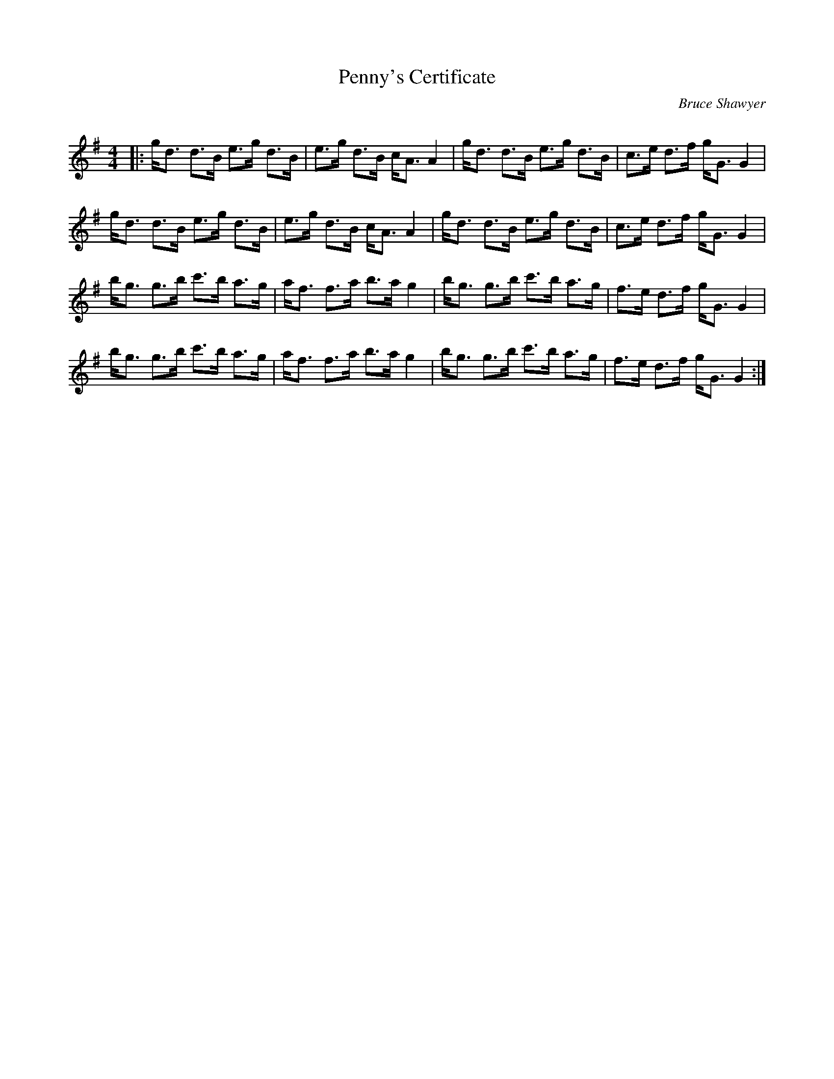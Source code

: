 X:1
T: Penny's Certificate
C:Bruce Shawyer
R:Strathspey
Q: 128
K:G
M:4/4
L:1/16
|:gd3 d3B e3g d3B|e3g d3B cA3 A4|gd3 d3B e3g d3B|c3e d3f gG3 G4|
gd3 d3B e3g d3B|e3g d3B cA3 A4|gd3 d3B e3g d3B|c3e d3f gG3 G4|
bg3 g3b c'3b a3g|af3 f3a b3a g4|bg3 g3b c'3b a3g|f3e d3f gG3 G4|
bg3 g3b c'3b a3g|af3 f3a b3a g4|bg3 g3b c'3b a3g|f3e d3f gG3 G4:|
